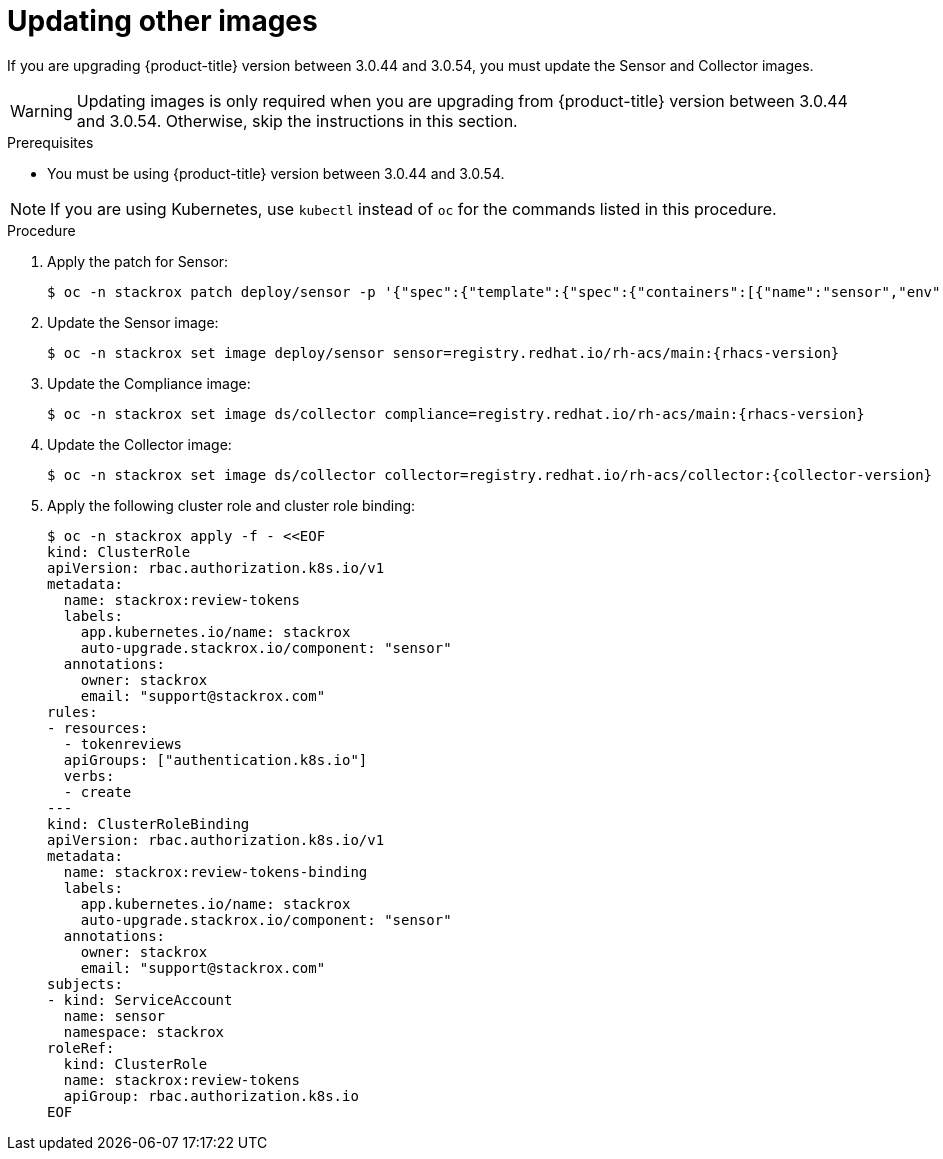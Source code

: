 // Module included in the following assemblies:
//
// * upgrade/upgrade-from-44.adoc
:_module-type: PROCEDURE
[id="update-other-images_{context}"]
= Updating other images

[role="_abstract"]
If you are upgrading {product-title} version between 3.0.44 and 3.0.54, you must update the Sensor and Collector images.

[WARNING]
====
Updating images is only required when you are upgrading from {product-title} version between 3.0.44 and 3.0.54. Otherwise, skip the instructions in this section.
====

.Prerequisites

* You must be using {product-title} version between 3.0.44 and 3.0.54.

[NOTE]
====
If you are using Kubernetes, use `kubectl` instead of `oc` for the commands listed in this procedure.
====

.Procedure

. Apply the patch for Sensor:
+
[source,terminal]
----
$ oc -n stackrox patch deploy/sensor -p '{"spec":{"template":{"spec":{"containers":[{"name":"sensor","env":[{"name":"POD_NAMESPACE","valueFrom":{"fieldRef":{"fieldPath":"metadata.namespace"}}}],"volumeMounts":[{"name":"cache","mountPath":"/var/cache/stackrox"}]}],"volumes":[{"name":"cache","emptyDir":{}}]}}}}'
----
. Update the Sensor image:
+
[source,terminal,subs=attributes+]
----
$ oc -n stackrox set image deploy/sensor sensor=registry.redhat.io/rh-acs/main:{rhacs-version}
----
. Update the Compliance image:
+
[source,terminal,subs=attributes+]
----
$ oc -n stackrox set image ds/collector compliance=registry.redhat.io/rh-acs/main:{rhacs-version}
----
. Update the Collector image:
+
[source,terminal,subs=attributes+]
----
$ oc -n stackrox set image ds/collector collector=registry.redhat.io/rh-acs/collector:{collector-version}
----
. Apply the following cluster role and cluster role binding:
+
[source,terminal]
----
$ oc -n stackrox apply -f - <<EOF
kind: ClusterRole
apiVersion: rbac.authorization.k8s.io/v1
metadata:
  name: stackrox:review-tokens
  labels:
    app.kubernetes.io/name: stackrox
    auto-upgrade.stackrox.io/component: "sensor"
  annotations:
    owner: stackrox
    email: "support@stackrox.com"
rules:
- resources:
  - tokenreviews
  apiGroups: ["authentication.k8s.io"]
  verbs:
  - create
---
kind: ClusterRoleBinding
apiVersion: rbac.authorization.k8s.io/v1
metadata:
  name: stackrox:review-tokens-binding
  labels:
    app.kubernetes.io/name: stackrox
    auto-upgrade.stackrox.io/component: "sensor"
  annotations:
    owner: stackrox
    email: "support@stackrox.com"
subjects:
- kind: ServiceAccount
  name: sensor
  namespace: stackrox
roleRef:
  kind: ClusterRole
  name: stackrox:review-tokens
  apiGroup: rbac.authorization.k8s.io
EOF
----
